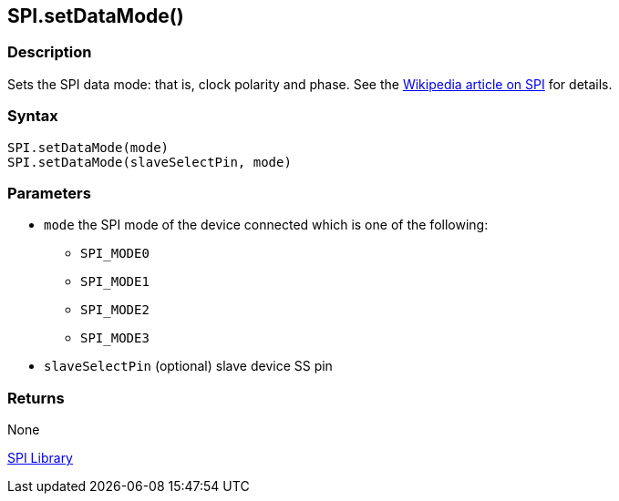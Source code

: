 ## SPI.setDataMode()

### Description

Sets the SPI data mode: that is, clock polarity and phase. See the http://en.wikipedia.org/wiki/Serial_Peripheral_Interface_Bus[Wikipedia article on SPI] for details.

### Syntax

[source,arduino]
----
SPI.setDataMode(mode)
SPI.setDataMode(slaveSelectPin, mode)
----

### Parameters

* `mode` the SPI mode of the device connected which is one of the following:
** `SPI_MODE0`
** `SPI_MODE1`
** `SPI_MODE2`
** `SPI_MODE3`
* `slaveSelectPin` (optional) slave device SS pin

### Returns

None

link:../../spi[SPI Library]
